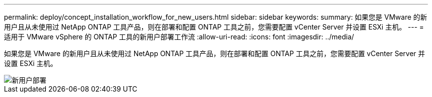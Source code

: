 ---
permalink: deploy/concept_installation_workflow_for_new_users.html 
sidebar: sidebar 
keywords:  
summary: 如果您是 VMware 的新用户且从未使用过 NetApp ONTAP 工具产品，则在部署和配置 ONTAP 工具之前，您需要配置 vCenter Server 并设置 ESXi 主机。 
---
= 适用于 VMware vSphere 的 ONTAP 工具的新用户部署工作流
:allow-uri-read: 
:icons: font
:imagesdir: ../media/


[role="lead"]
如果您是 VMware 的新用户且从未使用过 NetApp ONTAP 工具产品，则在部署和配置 ONTAP 工具之前，您需要配置 vCenter Server 并设置 ESXi 主机。

image::../media/new_user_deployment_workflow_ontap_tools.png[新用户部署]
